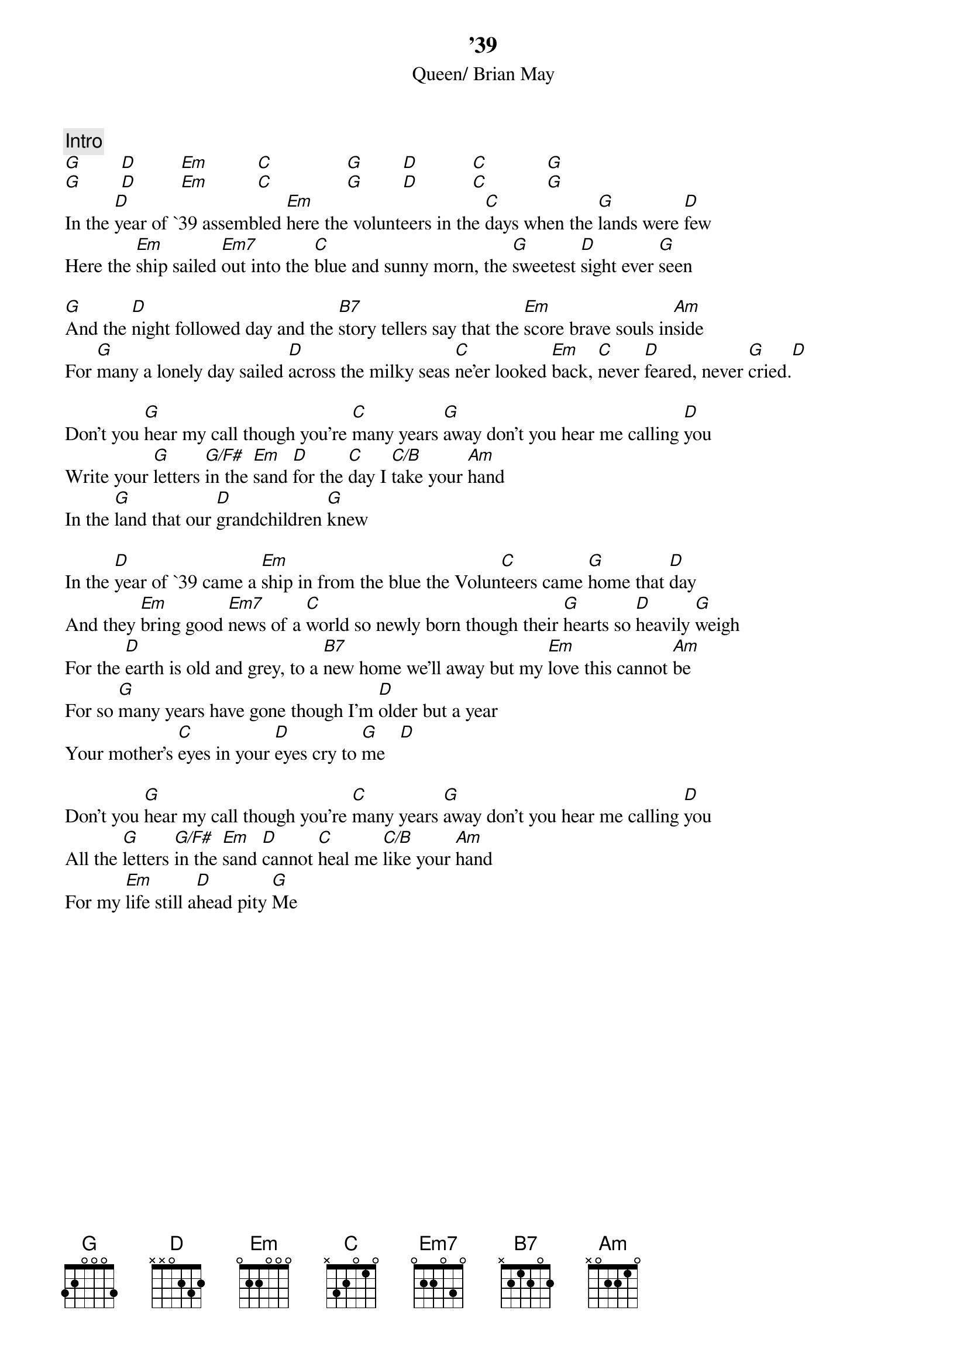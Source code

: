 {title:'39}
{st:Queen/ Brian May}
{c:Intro}
[G]        [D]         [Em]          [C]               [G]        [D]           [C]            [G] 
[G]        [D]         [Em]          [C]               [G]        [D]           [C]            [G] 
In the [D]year of `39 assembled [Em]here the volunteers in the [C]days when the [G]lands were [D]few
Here the [Em]ship sailed [Em7]out into the [C]blue and sunny morn, the [G]sweetest [D]sight ever [G]seen

[G]And the [D]night followed day and the [B7]story tellers say that the [Em]score brave souls in[Am]side
For [G]many a lonely day sailed [D]across the milky seas [C]ne'er looked [Em]back, [C]never [D]feared, never [G]cried.[D] 

Don't you [G]hear my call though you're [C]many years [G]away don't you hear me calling [D]you
Write your [G]letters [G/F#]in the [Em]sand [D]for the [C]day I [C/B]take your [Am]hand 
In the [G]land that our [D]grandchildren [G]knew

In the [D]year of `39 came a [Em]ship in from the blue the Volun[C]teers came [G]home that [D]day
And they [Em]bring good [Em7]news of a [C]world so newly born though their [G]hearts so [D]heavily [G]weigh
For the [D]earth is old and grey, to a [B7]new home we'll away but my [Em]love this cannot [Am]be
For so [G]many years have gone though I'm [D]older but a year
Your mother's [C]eyes in your [D]eyes cry to [G]me   [D] 

Don't you [G]hear my call though you're [C]many years [G]away don't you hear me calling [D]you
All the [G]letters [G/F#]in the [Em]sand [D]cannot [C]heal me [C/B]like your [Am]hand
For my [Em]life still a[D]head pity [G]Me

